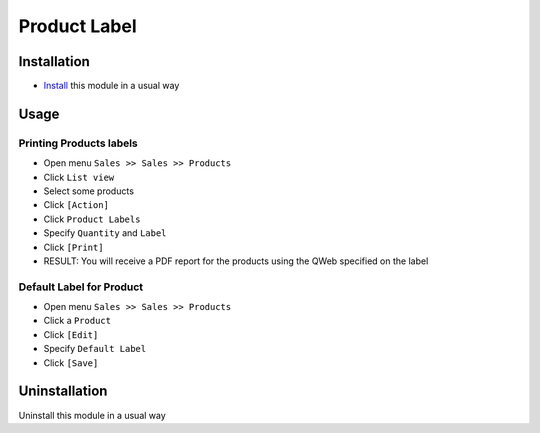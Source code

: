 ===============
 Product Label
===============

Installation
============

* `Install <https://odoo-development.readthedocs.io/en/latest/odoo/usage/install-module.html>`__ this module in a usual way

Usage
=====

Printing Products labels
------------------------

* Open menu ``Sales >> Sales >> Products``
* Click ``List view``
* Select some products
* Click ``[Action]``
* Click ``Product Labels``
* Specify ``Quantity`` and ``Label``
* Click ``[Print]``
* RESULT: You will receive a PDF report for the products using the QWeb specified on the label

Default Label for Product
-------------------------

* Open menu ``Sales >> Sales >> Products``
* Click a ``Product``
* Click ``[Edit]``
* Specify ``Default Label``
* Click ``[Save]``

Uninstallation
==============

Uninstall this module in a usual way
